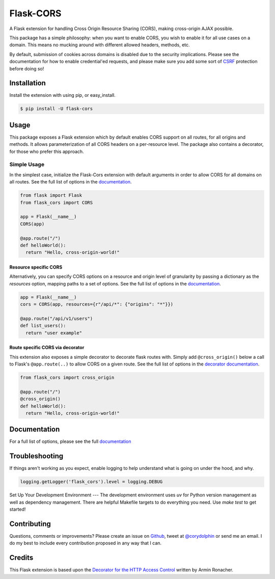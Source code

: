 Flask-CORS
==========

|Build Status| |Latest Version| |Supported Python versions|
|License|

A Flask extension for handling Cross Origin Resource Sharing (CORS), making cross-origin AJAX possible.

This package has a simple philosophy: when you want to enable CORS, you wish to enable it for all use cases on a domain.
This means no mucking around with different allowed headers, methods, etc.

By default, submission of cookies across domains is disabled due to the security implications.
Please see the documentation for how to enable credential'ed requests, and please make sure you add some sort of `CSRF <http://en.wikipedia.org/wiki/Cross-site_request_forgery>`__ protection before doing so!

Installation
------------

Install the extension with using pip, or easy\_install.

.. code:: bash

    $ pip install -U flask-cors

Usage
-----

This package exposes a Flask extension which by default enables CORS support on all routes, for all origins and methods.
It allows parameterization of all CORS headers on a per-resource level.
The package also contains a decorator, for those who prefer this approach.

Simple Usage
~~~~~~~~~~~~

In the simplest case, initialize the Flask-Cors extension with default arguments in order to allow CORS for all domains on all routes.
See the full list of options in the `documentation <https://flask-cors.readthedocs.io/en/latest/api.html#extension>`__.

.. code:: python

    from flask import Flask
    from flask_cors import CORS

    app = Flask(__name__)
    CORS(app)

    @app.route("/")
    def helloWorld():
      return "Hello, cross-origin-world!"

Resource specific CORS
^^^^^^^^^^^^^^^^^^^^^^

Alternatively, you can specify CORS options on a resource and origin level of granularity by passing a dictionary as the `resources` option, mapping paths to a set of options.
See the full list of options in the `documentation <https://flask-cors.readthedocs.io/en/latest/api.html#extension>`__.

.. code:: python

    app = Flask(__name__)
    cors = CORS(app, resources={r"/api/*": {"origins": "*"}})

    @app.route("/api/v1/users")
    def list_users():
      return "user example"

Route specific CORS via decorator
^^^^^^^^^^^^^^^^^^^^^^^^^^^^^^^^^

This extension also exposes a simple decorator to decorate flask routes with.
Simply add ``@cross_origin()`` below a call to Flask's ``@app.route(..)`` to allow CORS on a given route.
See the full list of options in the `decorator documentation <https://flask-cors.readthedocs.io/en/latest/api.html#decorator>`__.

.. code:: python

    from flask_cors import cross_origin

    @app.route("/")
    @cross_origin()
    def helloWorld():
      return "Hello, cross-origin-world!"

Documentation
-------------

For a full list of options, please see the full `documentation <https://flask-cors.readthedocs.io/en/latest/api.html>`__

Troubleshooting
---------------

If things aren't working as you expect, enable logging to help understand what is going on under the hood, and why.

.. code:: python

    logging.getLogger('flask_cors').level = logging.DEBUG



Set Up Your Development Environment
---
The development environment uses `uv` for Python version management as well as dependency management.
There are helpful Makefile targets to do everything you need. Use `make test` to get started!


Contributing
------------

Questions, comments or improvements?
Please create an issue on `Github <https://github.com/corydolphin/flask-cors>`__, tweet at `@corydolphin <https://twitter.com/corydolphin>`__ or send me an email.
I do my best to include every contribution proposed in any way that I can.

Credits
-------

This Flask extension is based upon the `Decorator for the HTTP Access Control <https://web.archive.org/web/20190128010149/http://flask.pocoo.org/snippets/56/>`__ written by Armin Ronacher.

.. |Build Status| image:: https://github.com/corydolphin/flask-cors/actions/workflows/unittests.yaml/badge.svg
   :target: https://travis-ci.org/corydolphin/flask-cors
.. |Latest Version| image:: https://img.shields.io/pypi/v/Flask-Cors.svg
   :target: https://pypi.python.org/pypi/Flask-Cors/
.. |Supported Python versions| image:: https://img.shields.io/pypi/pyversions/Flask-Cors.svg
   :target: https://img.shields.io/pypi/pyversions/Flask-Cors.svg
.. |License| image:: http://img.shields.io/:license-mit-blue.svg
   :target: https://pypi.python.org/pypi/Flask-Cors/
